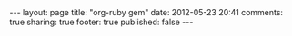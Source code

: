 #+BEGIN_HTML

---
layout:         page
title:          "org-ruby gem"
date:           2012-05-23 20:41
comments:       true
sharing:        true
footer:         true
published:      false
---

#+END_HTML
